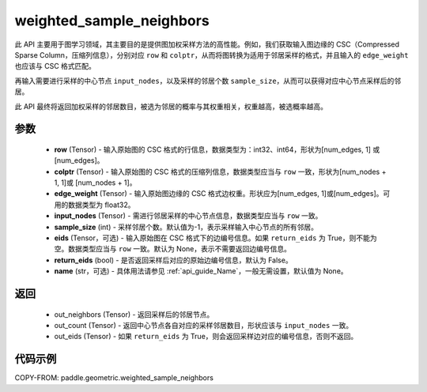 .. _cn_api_paddle_geometric_weighted_sample_neighbors:

weighted_sample_neighbors
-------------------------------

.. py:function:: paddle.geometric.weighted_sample_neighbors(row, colptr, edge_weight, input_nodes, sample_size=- 1, eids=None, return_eids=False, name=None)

此 API 主要用于图学习领域，其主要目的是提供图加权采样方法的高性能。例如，我们获取输入图边缘的 CSC（Compressed Sparse Column，压缩列信息），分别对应 ``row`` 和 ``colptr``，从而将图转换为适用于邻居采样的格式，并且输入的 ``edge_weight`` 也应该与 CSC 格式匹配。

再输入需要进行采样的中心节点 ``input_nodes``，以及采样的邻居个数 ``sample_size``，从而可以获得对应中心节点采样后的邻居。

此 API 最终将返回加权采样的邻居数目，被选为邻居的概率与其权重相关，权重越高，被选概率越高。

参数
:::::::::
    - **row** (Tensor) - 输入原始图的 CSC 格式的行信息，数据类型为：int32、int64，形状为[num_edges, 1] 或 [num_edges]。
    - **colptr** (Tensor) - 输入原始图的 CSC 格式的压缩列信息，数据类型应当与 ``row`` 一致，形状为[num_nodes + 1, 1]或 [num_nodes + 1]。
    - **edge_weight** (Tensor) - 输入原始图边缘的 CSC 格式边权重。形状应为[num_edges, 1]或[num_edges]。可用的数据类型为 float32。
    - **input_nodes** (Tensor) - 需进行邻居采样的中心节点信息，数据类型应当与 ``row`` 一致。
    - **sample_size** (int) - 采样邻居个数。默认值为-1，表示采样输入中心节点的所有邻居。
    - **eids** (Tensor，可选) - 输入原始图在 CSC 格式下的边编号信息。如果 ``return_eids`` 为 True，则不能为空。数据类型应当与 ``row`` 一致。默认为 None，表示不需要返回边编号信息。
    - **return_eids** (bool) - 是否返回采样后对应的原始边编号信息，默认为 False。
    - **name** (str，可选) - 具体用法请参见 :ref:`api_guide_Name`，一般无需设置，默认值为 None。

返回
:::::::::
    - out_neighbors (Tensor) - 返回采样后的邻居节点。
    - out_count (Tensor) - 返回中心节点各自对应的采样邻居数目，形状应该与 ``input_nodes`` 一致。
    - out_eids (Tensor) - 如果 ``return_eids`` 为 True，则会返回采样边对应的编号信息，否则不返回。

代码示例
::::::::::

COPY-FROM: paddle.geometric.weighted_sample_neighbors
